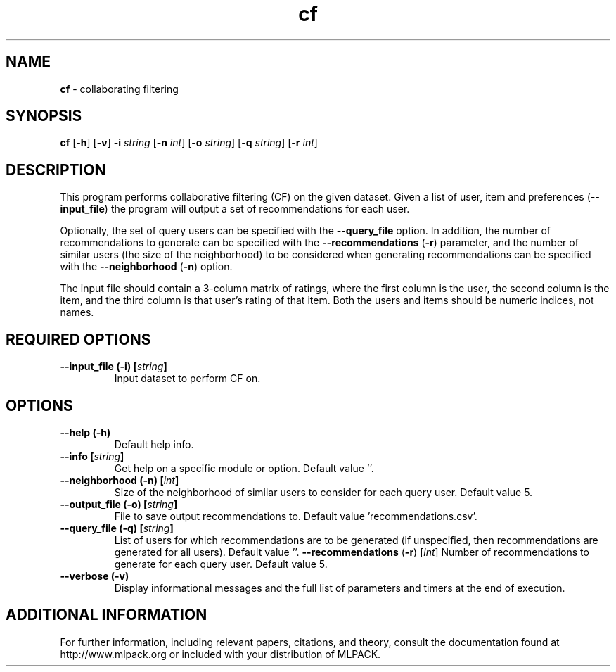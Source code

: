 .\" Text automatically generated by txt2man
.TH cf  "1" "" ""
.SH NAME
\fBcf \fP- collaborating filtering
.SH SYNOPSIS
.nf
.fam C
 \fBcf\fP [\fB-h\fP] [\fB-v\fP] \fB-i\fP \fIstring\fP [\fB-n\fP \fIint\fP] [\fB-o\fP \fIstring\fP] [\fB-q\fP \fIstring\fP] [\fB-r\fP \fIint\fP] 
.fam T
.fi
.fam T
.fi
.SH DESCRIPTION


This program performs collaborative filtering (CF) on the given dataset. Given
a list of user, item and preferences (\fB--input_file\fP) the program will output a
set of recommendations for each user.
.PP
Optionally, the set of query users can be specified with the \fB--query_file\fP
option. In addition, the number of recommendations to generate can be
specified with the \fB--recommendations\fP (\fB-r\fP) parameter, and the number of similar
users (the size of the neighborhood) to be considered when generating
recommendations can be specified with the \fB--neighborhood\fP (\fB-n\fP) option.
.PP
The input file should contain a 3-column matrix of ratings, where the first
column is the user, the second column is the item, and the third column is
that user's rating of that item. Both the users and items should be numeric
indices, not names.
.SH REQUIRED OPTIONS 

.TP
.B
\fB--input_file\fP (\fB-i\fP) [\fIstring\fP]
Input dataset to perform CF on.  
.SH OPTIONS 

.TP
.B
\fB--help\fP (\fB-h\fP)
Default help info. 
.TP
.B
\fB--info\fP [\fIstring\fP]
Get help on a specific module or option.  Default value ''. 
.TP
.B
\fB--neighborhood\fP (\fB-n\fP) [\fIint\fP]
Size of the neighborhood of similar users to consider for each query user. Default value 5. 
.TP
.B
\fB--output_file\fP (\fB-o\fP) [\fIstring\fP]
File to save output recommendations to. Default value 'recommendations.csv'. 
.TP
.B
\fB--query_file\fP (\fB-q\fP) [\fIstring\fP]
List of users for which recommendations are to be generated (if unspecified, then recommendations are generated for all users).  Default value ''. 
\fB--recommendations\fP (\fB-r\fP) [\fIint\fP] Number of recommendations to generate for each query user. Default value 5. 
.TP
.B
\fB--verbose\fP (\fB-v\fP)
Display informational messages and the full list of parameters and timers at the end of execution.
.SH ADDITIONAL INFORMATION

For further information, including relevant papers, citations, and theory,
consult the documentation found at http://www.mlpack.org or included with your
distribution of MLPACK.
